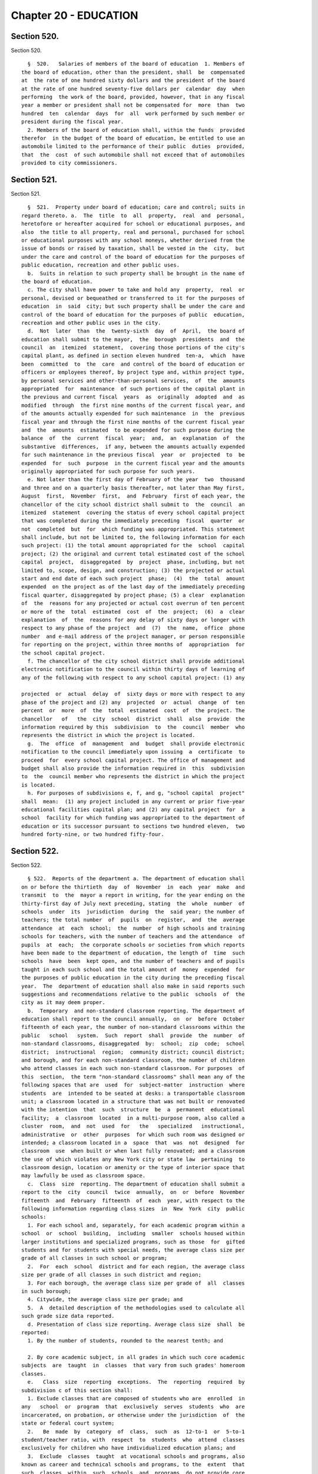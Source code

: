 Chapter 20 - EDUCATION
======================

Section 520.
------------

Section 520. ::    
        
     
        §  520.   Salaries of members of the board of education  1. Members of
      the board of education, other than the president, shall  be  compensated
      at  the rate of one hundred sixty dollars and the president of the board
      at the rate of one hundred seventy-five dollars per  calendar  day  when
      performing  the work of the board, provided, however, that in any fiscal
      year a member or president shall not be compensated for  more  than  two
      hundred  ten  calendar  days  for  all  work performed by such member or
      president during the fiscal year.
        2. Members of the board of education shall, within the funds  provided
      therefor  in the budget of the board of education, be entitled to use an
      automobile limited to the performance of their public  duties  provided,
      that  the  cost  of such automobile shall not exceed that of automobiles
      provided to city commissioners.
    
    
    
    
    
    
    

Section 521.
------------

Section 521. ::    
        
     
        §  521.  Property under board of education; care and control; suits in
      regard thereto. a.  The  title  to  all  property,  real  and  personal,
      heretofore or hereafter acquired for school or educational purposes, and
      also  the title to all property, real and personal, purchased for school
      or educational purposes with any school moneys, whether derived from the
      issue of bonds or raised by taxation, shall be vested in the  city,  but
      under the care and control of the board of education for the purposes of
      public education, recreation and other public uses.
        b.  Suits in relation to such property shall be brought in the name of
      the board of education.
        c. The city shall have power to take and hold any  property,  real  or
      personal, devised or bequeathed or transferred to it for the purposes of
      education  in  said  city; but such property shall be under the care and
      control of the board of education for the purposes of public  education,
      recreation and other public uses in the city.
        d.  Not  later  than  the  twenty-sixth  day  of  April,  the board of
      education shall submit to the mayor,  the  borough  presidents  and  the
      council  an  itemized  statement,  covering those portions of the city's
      capital plant, as defined in section eleven hundred  ten-a,  which  have
      been  committed  to  the  care  and control of the board of education or
      officers or employees thereof, by project type and, within project type,
      by personal services and other-than-personal services,  of  the  amounts
      appropriated  for  maintenance  of such portions of the capital plant in
      the previous and current fiscal  years  as  originally  adopted  and  as
      modified  through  the first nine months of the current fiscal year, and
      of the amounts actually expended for such maintenance  in  the  previous
      fiscal year and through the first nine months of the current fiscal year
      and  the  amounts  estimated  to be expended for such purpose during the
      balance  of  the  current  fiscal  year;  and,  an  explanation  of  the
      substantive  differences,  if any, between the amounts actually expended
      for such maintenance in the previous fiscal  year  or  projected  to  be
      expended  for  such  purpose  in the current fiscal year and the amounts
      originally appropriated for such purpose for such years.
        e. Not later than the first day of February of the year  two  thousand
      and three and on a quarterly basis thereafter, not later than May first,
      August  first,  November  first,  and  February  first of each year, the
      chancellor of the city school district shall submit to  the  council  an
      itemized  statement  covering the status of every school capital project
      that was completed during the immediately preceding  fiscal  quarter  or
      not  completed  but  for  which funding was appropriated. This statement
      shall include, but not be limited to, the following information for each
      such project: (1) the total amount appropriated for the  school  capital
      project; (2) the original and current total estimated cost of the school
      capital  project,  disaggregated  by  project  phase, including, but not
      limited to, scope, design, and construction; (3) the projected or actual
      start and end date of each such project  phase;  (4)  the  total  amount
      expended  on the project as of the last day of the immediately preceding
      fiscal quarter, disaggregated by project phase; (5) a clear  explanation
      of  the  reasons for any projected or actual cost overrun of ten percent
      or more of the  total  estimated  cost  of  the  project;  (6)  a  clear
      explanation  of  the  reasons for any delay of sixty days or longer with
      respect to any phase of the project  and  (7)  the  name,  office  phone
      number  and e-mail address of the project manager, or person responsible
      for reporting on the project, within three months of  appropriation  for
      the school capital project.
        f. The chancellor of the city school district shall provide additional
      electronic notification to the council within thirty days of learning of
      any of the following with respect to any school capital project: (1) any
    
      projected  or  actual  delay  of  sixty days or more with respect to any
      phase of the project and (2) any  projected  or  actual  change  of  ten
      percent  or  more  of  the  total  estimated  cost  of  the project. The
      chancellor   of   the  city  school  district  shall  also  provide  the
      information required by this  subdivision  to  the  council  member  who
      represents the district in which the project is located.
        g.  The  office  of  management  and  budget  shall provide electronic
      notification to the council immediately upon issuing  a  certificate  to
      proceed  for  every school capital project. The office of management and
      budget shall also provide the information required in  this  subdivision
      to  the  council member who represents the district in which the project
      is located.
        h. For purposes of subdivisions e, f, and g, "school capital  project"
      shall  mean:  (1) any project included in any current or prior five-year
      educational facilities capital plan; and (2) any capital project  for  a
      school  facility for which funding was appropriated to the department of
      education or its successor pursuant to sections two hundred eleven,  two
      hundred forty-nine, or two hundred fifty-four.
    
    
    
    
    
    
    

Section 522.
------------

Section 522. ::    
        
     
        § 522.  Reports of the department a. The department of education shall
      on or before the thirtieth  day  of  November  in  each  year  make  and
      transmit  to  the  mayor a report in writing, for the year ending on the
      thirty-first day of July next preceding, stating  the  whole  number  of
      schools  under  its  jurisdiction  during  the  said year; the number of
      teachers; the total number  of  pupils  on  register,  and  the  average
      attendance  at  each  school;  the  number  of high schools and training
      schools for teachers, with the number of teachers and the attendance  of
      pupils  at  each;  the corporate schools or societies from which reports
      have been made to the department of education, the length of  time  such
      schools  have  been  kept open, and the number of teachers and of pupils
      taught in each such school and the total amount of  money  expended  for
      the purposes of public education in the city during the preceding fiscal
      year.  The  department of education shall also make in said reports such
      suggestions and recommendations relative to the public  schools  of  the
      city as it may deem proper.
        b.  Temporary  and non-standard classroom reporting. The department of
      education shall report to the council annually,  on  or  before  October
      fifteenth of each year, the number of non-standard classrooms within the
      public   school   system.  Such  report  shall  provide  the  number  of
      non-standard classrooms, disaggregated  by:  school;  zip  code;  school
      district;  instructional  region;  community district; council district;
      and borough, and for each non-standard classroom, the number of children
      who attend classes in each such non-standard classroom. For purposes  of
      this  section,  the term "non-standard classrooms" shall mean any of the
      following spaces that are  used  for  subject-matter  instruction  where
      students  are  intended to be seated at desks: a transportable classroom
      unit; a classroom located in a structure that was not built or renovated
      with the intention  that  such  structure  be  a  permanent  educational
      facility;  a  classroom  located  in a multi-purpose room, also called a
      cluster  room,  and  not  used  for   the   specialized   instructional,
      administrative  or  other  purposes  for which such room was designed or
      intended; a classroom located in a  space  that  was  not  designed  for
      classroom  use  when built or when last fully renovated; and a classroom
      the use of which violates any New York city or state law  pertaining  to
      classroom design, location or amenity or the type of interior space that
      may lawfully be used as classroom space.
        c.  Class  size  reporting. The department of education shall submit a
      report to the  city  council  twice  annually,  on  or  before  November
      fifteenth  and  February  fifteenth  of  each  year, with respect to the
      following information regarding class sizes  in  New  York  city  public
      schools:
        1. For each school and, separately, for each academic program within a
      school  or  school  building,  including  smaller  schools housed within
      larger institutions and specialized programs, such as those  for  gifted
      students and for students with special needs, the average class size per
      grade of all classes in such school or program;
        2.  For  each  school  district and for each region, the average class
      size per grade of all classes in such district and region;
        3. For each borough, the average class size per grade of  all  classes
      in such borough;
        4. Citywide, the average class size per grade; and
        5.  A  detailed description of the methodologies used to calculate all
      such grade size data reported.
        d. Presentation of class size reporting. Average class size  shall  be
      reported:
        1. By the number of students, rounded to the nearest tenth; and
    
        2. By core academic subject, in all grades in which such core academic
      subjects  are  taught  in  classes  that vary from such grades' homeroom
      classes.
        e.   Class  size  reporting  exceptions.  The  reporting  required  by
      subdivision c of this section shall:
        1. Exclude classes that are composed of students who are  enrolled  in
      any   school  or  program  that  exclusively  serves  students  who  are
      incarcerated, on probation, or otherwise under the jurisdiction  of  the
      state or federal court system;
        2.   Be  made  by  category  of  class,  such  as  12-to-1  or  5-to-1
      student/teacher ratio, with  respect  to  students  who  attend  classes
      exclusively for children who have individualized education plans; and
        3.  Exclude  classes  taught  at vocational schools and programs, also
      known as career and technical schools and programs, to the  extent  that
      such  classes  within  such  schools  and  programs  do not provide core
      academic content.
        f. Dissemination of information. The reporting required by subdivision
      c of this section shall, in addition  to  being  provided  to  the  city
      council,  be  placed on the department's website, and may be distributed
      by such other means  as  the  chancellor,  in  his  or  her  discretion,
      determines  to  be  a reasonable method of providing such information to
      the public. The reporting required by  subdivision  g  of  this  section
      shall  be  provided to the city council in electronic form and be placed
      on the department's website in an  electronic  form  compatible  with  a
      non-proprietary  database  program.  Further,  a  link  to the reporting
      required by subdivision g of  this  section  shall  be  posted  on  each
      school's web portal, and such reporting may be distributed by such other
      means  as  the  chancellor, in his or her discretion, determines to be a
      reasonable method of providing such information to the public.
        g. Capacity and utilization reporting. Not later than the first day of
      November of the year two thousand thirteen and not later than the  first
      day  of  November  of  every year thereafter, the chancellor of the city
      school district shall submit to the council a  report  on  capacity  and
      utilization  data  for  the  prior school year. For the purposes of this
      subdivision, the following terms shall have the following meanings:
        "Academic intervention services" shall mean any academic or behavioral
      services  provided  to  students  in  addition  to   regular   classroom
      instruction   including,  but  not  limited  to,  services  for  special
      education students and students identified as english language learners;
        "Health clinic"  shall  mean  any  area  within  a  school  designated
      exclusively for providing health services to students including, but not
      limited to, physical examinations and screenings for vision, hearing and
      other medical conditions;
        "Non-school  organization" shall mean any organization or program that
      is not operated by the New York city department of education  including,
      but not limited to, after school programs, general education development
      programs and social services;
        "Physical  fitness space" shall mean any space used for the purpose of
      physical fitness instruction;
        "School" shall mean any elementary, middle or high school  within  the
      jurisdiction  of  the  New  York city department of education and in any
      educational facility owned or leased by the city of  New  York,  holding
      some  combination  thereof  including,  but  not limited to, district 75
      schools and charter schools; and
        "Teachers' lounge" shall mean any space exclusively designated for use
      by teachers and school staff for non-instructional time.
        Such report shall include the total number of each  type  of  room  or
      space  listed  below,  indicate  whether  such  type of room or space is
    
      shared by multiple schools, and provide the  following  information  for
      each school building and each school within a building or structure that
      holds  one  or  more  schools,  and  shall identify space utilized for a
      specified   purpose  if  such  space  is  primarily  utilized  for  such
      identified purpose no less than fifty percent of the time, provided that
      nothing herein shall prevent the reporting of additional spaces that are
      utilized for less than fifty percent of the time if such  percentage  of
      time  is indicated in the report, provided that all information required
      by  this  subdivision  shall  be  aggregated  citywide,   as   well   as
      disaggregated   by  community  school  district,  council  district  and
      borough:
        1. Cluster rooms or specialty rooms used for the purpose of delivering
      specialized instruction and  the  purposes  for  which  such  rooms  are
      utilized  in  such  subject  areas  including,  but not limited to, art,
      music, dance, science, computer, theatre and shop, by type of usage, and
      the square footage of each such room;
        2. Rooms  utilized  for  occupational  or  physical  therapy,  speech,
      hearing,  vision,  adaptive physical education, counseling, school-based
      support teams and testing accommodations for students with disabilities,
      by type of usage, and the square footage of each such room;
        3. Rooms utilized for academic intervention services, and  the  square
      footage of each such room;
        4. Rooms utilized as physical fitness space including, but not limited
      to,  gymnasiums  and  other physical fitness space, including the square
      footage of each such room;
        5. Non-instructional spaces, such as hallways, used for  instructional
      purposes,  academic  intervention services, or therapeutic or counseling
      services;
        6. Health clinics, and the square footage of each such health clinic;
        7. Student locker rooms;
        8. Student bathrooms;
        9. Teachers' lounges;
        10. Auditoriums, and the square footage of each such auditorium;
        11. Libraries, and the square footage of each such library;
        12. Lunchrooms, the square footage of each  such  lunchroom,  and  the
      number of periods or half periods in which the lunchroom is utilized for
      the purpose of serving meals each day by each school;
        13.  Rooms  or  spaces  occupied  by non-school organizations, and the
      square footage being occupied by each such organization.
    
    
    
    
    
    
    

Section 523.
------------

Section 523. ::    
        
     
        §  523.    Removal by mayor after hearing.  Any member of the board of
      education or of the local school board may be removed by  the  mayor  on
      proof  of  official  misconduct  in  office or of negligence in official
      duties or of conduct in any manner connected with  official  duties,  or
      otherwise,  which  tends  to  discredit the office of such member or the
      school system, or for mental or physical inability  to  perform  duties;
      but  before  removal  such member shall receive notice in writing of the
      charges and copy thereof, and shall be entitled to a hearing  on  notice
      before the mayor and to the assistance of counsel at said hearing.
    
    
    
    
    
    
    

Section 526.
------------

Section 526. ::    
        
     
        §  526.    Powers  of  investigation.    The  board  of  education may
      investigate, of its own motion or otherwise either in the board or by  a
      committee  of  its  own  body, any subject of which it has cognizance or
      over which it has legal control, including the conduct  of  any  of  its
      members  or  employees  or  those of any local school board; and for the
      purpose of such investigation, such board or its president, or committee
      or its chairman, shall have and may exercise  all  the  powers  which  a
      board  of education has or may exercise in the case of a trial under the
      Education Law or the Civil Practice  Law  and  Rules.    Any  action  or
      determination  of  a  committee  appointed  under the provisions of this
      section shall be subject to approval or reversal by the board, which may
      also modify the determination of the committee in such way as the  board
      shall  deem proper and just, and the judgment of the board thereon shall
      be final.
    
    
    
    
    
    
    

Section 526-a.
--------------

Section 526-a. ::    
        
     
        §  526-a. Powers of investigation. a. Statement of purpose and intent.
      The purpose and intent of this section is to ensure that  all  suspected
      crimes committed by an adult against a student or another adult, and all
      allegations  of  sex-offenses  or  other  violent  crimes committed by a
      student against another  student,  including  any  bias-related  violent
      crime committed by any adult or student, in a public school, is reported
      to  the  police department and the special commissioner of investigation
      for the New York city school district.  It is not the purpose and intent
      of this section to mandate  the  reporting  of  incidents  amounting  to
      ordinary misbehavior and "name calling" among students.
        b.  Where,  the board, a committee of the board or officer or employee
      of the city school district of the city of  New  York  has  evidence  or
      other  information  relating to a suspected crime, the board, committee,
      officer or employee which has such information shall immediately  report
      such  evidence  or  other  information  to the police department and the
      special commissioner of investigation, in a form and  manner  prescribed
      by  rule  by  the  police  department,  and  to  the school's principal,
      provided, however, that if such evidence or other  information  directly
      or  indirectly  involves or implicates such school principal, the report
      shall be made to the district  superintendent  as  well  as  the  police
      department.
        c.  Where  there  is  a  suspected  crime  against a child, the school
      principal or district superintendent shall promptly notify the parent or
      legal guardian of such child about whom a report has been  made,  except
      where,  after  consultation  with  the police department and the special
      commissioner of investigation, it is determined that  such  notification
      would impede a criminal investigation.
        d. Any such committee or individual who in good faith reports evidence
      or  other  information  relating  to  a  suspected  crime  to the police
      department and school principal or district superintendent in accordance
      with the provisions of subdivision b of this section shall have immunity
      from any civil liability that may arise from the making of such  report,
      and  the school district or any school district employee shall not take,
      request or cause a retaliatory action  against  any  such  committee  or
      individual who makes a report. Nothing herein shall abrogate obligations
      of  confidentiality imposed by certain privileged relationships pursuant
      to state law.
        e. The police department  shall  promulgate  all  rules  necessary  to
      implement the provisions of this section.
        f. The provisions of this section shall not be construed as either (1)
      limiting  the  authority  of any agency, commission, other entity or its
      members to conduct any administrative, civil or  criminal  investigation
      that  is  within  the  scope  of  their  authority,  or (2) limiting any
      obligation to file a report with  any  city,  state  or  federal  agency
      concerning a suspected crime or other activity.
    
    
    
    
    
    
    

Section 527.
------------

Section 527. ::    
        
     
        §  527.  Changes in state law. This chapter shall not prevent the city
      from exercising any power now or hereafter conferred by law.
    
    
    
    
    
    
    

Section 528.
------------

Section 528. ::    
        
     
        §  528. The installation and operation of security cameras in New York
      City public schools.
        a. Installation of Security Cameras. The New York City  department  of
      education,  in  consultation  with  the New York City police department,
      shall install  security  cameras  at  schools  and  consolidated  school
      locations  operated by the department of education where the chancellor,
      in consultation with the New York City  police  department,  deems  such
      cameras  appropriate  for safety purposes. Such cameras may be placed at
      the entrance and exit doors of each school and may be placed in any area
      of the school where individuals do not have a reasonable expectation  of
      privacy.  The  number,  type,  placement,  and  location of such cameras
      within each school shall be at  the  discretion  of  the  department  of
      education,  in  consultation  with  the principal of each school and the
      police department.
        b.  Schedule  of  Installation.  The  department  of   education,   in
      consultation  with  the  police department, shall set the priorities for
      installation of cameras as set forth in subdivision a to  include  among
      other  appropriate  factors  consideration  of  the level of violence in
      schools, as determined by the police department and  the  department  of
      education.  By  the  end  of 2006, the potential installation of cameras
      shall have been reviewed for all schools under the jurisdiction  of  the
      department  of  education,  including  elementary schools. At the end of
      2006, the department of education shall submit  a  report  to  the  city
      council indicating, for each school under its jurisdiction, the findings
      of the review and the reasons for the findings contained therein.
    
    
    
    
    
    
    

Section 529.
------------

Section 529. ::    
        
     
        §  529.  Education  department  and  police department school incident
      reporting requirements.
        a. The New York city department of education, or its successor,  shall
      make available to the public, pursuant to subdivision d of this section,
      reports   that   reflect  the  environment  of  criminal  and  seriously
      disruptive behavior in schools operated by the department of education.
        b. Such reports shall include an  annual  reporting,  on  a  city-wide
      basis as well as for each school or co-located group of schools operated
      by  the department of education, of information reported by the New York
      city police department to the department of education on the  following:
      the  total  amount  of  major  felony  crime,  disaggregated  by  felony
      category; the total amount  of  other  crime,  disaggregated  by  crimes
      against  persons  and  crimes  against property; and the total amount of
      non-criminal incidents.
        c. Such reports shall also include an annual reporting, on a city-wide
      basis as well as for each school or co-located group of schools operated
      by  the  department  of  education,  of  incidents  designated  by   the
      chancellor  in  the  citywide  standards  of discipline and intervention
      measures (the "discipline code") as seriously disruptive,  dangerous  or
      violent  behavior in schools operated by the department of education, as
      reported in the department of education's  online  occurrence  reporting
      system, or a successor reporting system. The chancellor, in consultation
      with   the   police   department,  shall  develop  guidelines  to  avoid
      duplicative  reporting  pursuant  to  this  subdivision  of  information
      already contained in reports described in subdivision b of this section.
        d.  The  department  of education shall make such reports available on
      its web site and shall include such information  in  the  school  report
      card  for  each  school that it operates. The department shall also make
      such reports available in paper form at all schools and all district and
      regional offices, and shall provide copies to  the  public  on  request.
      Such annual reports shall be available by October 1st, and shall include
      data  from the previous school year (September 1st through June 30th) of
      information reported by the New  York  city  police  department  to  the
      department  of  education and, as soon as practicable, but no later than
      one year after the effective date of this law, shall  also  include  the
      reports   generated   by   the  department  of  education  described  in
      subdivision c of this section.
    
    
    
    
    
    
    

Section 530.
------------

Section 530. ::    
        
     
        * § 530. Reporting requirements.
        a.  The New York city department of education, or its successor, shall
      report annually to the  metropolitan  transportation  authority,  on  or
      before  the  fifteenth  day  of  August  of  each  year,  the  following
      information:
        1. The name and address of any school under the  jurisdiction  of  the
      department  of education that is to begin its first year of operation in
      the upcoming school year, the number of students enrolled  in  any  such
      school,  and  the  zip  codes of the students and the percentage of such
      students in each such zip code attending each respective school;
        2. The name and address of any school receiving an increase of 200  or
      more  students  enrolled  for the upcoming school year, the zip codes of
      the new students enrolled in any such school, and the percentage of such
      new students in each such zip code.
        * NB There are 2 § 530's
    
    
    
    
    
    
    

Section 530-b
-------------

Section 530-b ::    
        
     
        §  530-b Student discharge reporting data. a. For the purposes of this
      section:
        1. "Cohort" shall  mean  a  group  of  students  who  entered  into  a
      specified grade in the same year.
        2.  "Department" shall mean the department of education of the city of
      New York.
        3. "Discharge code" shall refer to any code utilized by the department
      to indicate when a student leaves a school within the department without
      transferring  to  another  school  within  the  department  or   without
      graduating.
        4.  "Discharged"  shall  mean any student whose enrollment at a school
      organization  has  been  voluntarily  or  involuntarily  terminated   or
      withdrawn  for  reasons  including,  but  not limited to, discharge to a
      private or parochial school or a non-DOE institution, or the absence  of
      any student after twenty consecutive days.
        5.  "Graduation"  shall  mean  the  act  of  meeting  all requirements
      outlined by the state education law in order to receive  a  high  school
      diploma.
        6. "Student" shall mean any pupil under the age of 21.
        7.  "Transfer  code" shall mean to any code utilized by the department
      to indicate  when  a  student  transfers  from  one  school  within  the
      department to another school within the department.
        8.  "Transferred"  shall  mean any student who has been voluntarily or
      involuntarily reassigned to another school or program including, but not
      limited to, a part-time  or  full-time  department  GED  program,  or  a
      temporary reassignment to another school program.
        b. Not later than June 30th of the year two thousand and twelve and on
      an  annual  basis thereafter, the chancellor of the city school district
      of the city of New York shall submit to the  council  and  post  on  the
      department's  website,  a report which identifies the number of students
      discharged or transferred during the  previous  school  year  from  each
      school  under  the  jurisdiction  of such district including any and all
      discharge and transfer codes utilized by the district and  disaggregated
      by  cohort  for  grades nine through twelve and by grade for students in
      grade six through eight. Such report shall include, but not  be  limited
      to, the following information:
        1.  The total number of students discharged from each school in grades
      nine through twelve, disaggregated by cohort, age as of December 31st of
      the previous calendar year,  race/ethnicity,  gender,  English  language
      learner status and special education status.
        2.  The total number of students discharged from each school in grades
      six through  eight,  disaggragated  by  grade,  race/ethnicity,  gender,
      English language learner status and special education status.
        3. The total number of students in grades nine through twelve who left
      their  respective  school,  disaggregated by all discharge, transfer and
      graduation codes used by the department.
        4. The total number of students in grades six through eight  who  left
      their  respective  school,  disaggregated by all discharge, transfer and
      graduation codes used by the department.
        5. The total  number  of  students  in  grades  nine  through  twelve,
      discharged due to reasons relating to pregnancy or parenting.
        6.  The  total  number  of  students  in  grades  six  through  eight,
      disaggregated by grade,  discharged  to  parochial  schools  or  private
      schools.
        7.  The  total  number  of  students  in  grades  nine through twelve,
      disaggregated by cohort, discharged  to  parochial  schools  or  private
      schools.
    
        8.  The  total  number  of  students  in  grades  six  through  eight,
      disaggregated by grade, enrolled in school at correctional facilities or
      detention programs.
        9.  The  total  number  of  students  in  grades  nine through twelve,
      disaggregated by cohort, enrolled in school at  correctional  facilities
      or detention programs.
        10.  The  total  number  of  students discharged in grades six through
      eight, disaggregated by grade, receiving special education services.
        11. The total number of students discharged  in  grades  nine  through
      twelve, disaggregated by cohort, receiving special education services.
        12.  All  information  required  by  this  section shall be aggregated
      citywide, as well as  disaggregated  by  borough  and  community  school
      district.
        c.  No  information that is otherwise required to be reported pursuant
      to this section shall be reported in a manner  that  would  violate  any
      applicable  provision  of  federal,  state  or local law relating to the
      privacy  of  student  information  or  that  would  interfere  with  law
      enforcement  investigations  or otherwise conflict with the interests of
      law enforcement. If a category contains between 0  and  9  students,  or
      allows  another category to be narrowed to between 0 and 9 students, the
      number shall be replaced with a symbol.
    
    
    
    
    
    
    

Section 530-c
-------------

Section 530-c ::    
        
     
        § 530-c Student graduation reporting data. a. For the purposes of this
      section:
        1.  "Alternative  education  program"  shall  mean any program that is
      specifically designed  to  meet  the  academic  needs  of  traditionally
      underperforming students.
        2.  "Department" shall mean the department of education of the city of
      New York.
        3. "Self-contained" shall mean any special education  program  wherein
      special  education  students  are  not integrated with general education
      students during academic instruction.
        b. Not later than February 1st of the year two thousand and twelve and
      on an annual  basis  thereafter,  the  chancellor  of  the  city  school
      district of the city of New York shall submit to the council and post on
      the  department's  website,  a report which identifies schools under the
      jurisdiction of such district that have been closed during the  previous
      school  year  and the number of students at each such school who did not
      complete their respective graduation requirements prior to  the  closure
      of  such  school.  Such report shall include, but not be limited to, the
      following information with respect to such students who did not complete
      graduation requirements in the prior school year:
        1. The total number and percentage of students  at  each  such  school
      assigned to a different school and the school to which each such student
      was  assigned,  including,  but  not  limited  to, alternative education
      programs, young adult borough  center  programs  and  general  education
      development programs.
        2.  The  total  number and percentage of students who were absent from
      school 0 to 20, 21-40, 41-60, 61-80, and 81-100 percent of the  time  in
      the prior school year.
        3.  The  total number and percentage of students who utilized a credit
      recovery option in order to accumulate credits.
        4. The total number  and  percentage  of  students  receiving  special
      education  services  including, but not limited to, students assigned to
      self-contained programs.
        5. The total number and percentage of students  who  were  assigned  a
      dropout  code  by the department including, but not limited to, students
      who were identified by the department  as  having  an  unknown  address,
      exceeding  21  years  of  age,  entering military service or voluntarily
      withdrawing.
        6. For students in grades nine through twelve, the  total  number  and
      percentage  of  students  at  each  school whose grade point average was
      recorded below 2.0; between 2.0 and 3.0; and between 3.0 and 4.0.
        7. All information required by this subdivision shall be disaggregated
      by grade, age as  of  December  31st  of  the  previous  calendar  year,
      race/ethnicity,  gender,  English  language  learner status, and special
      education status.
        8. All information required by this subdivision  shall  be  aggregated
      citywide,  as  well  as  disaggregated  by  borough and community school
      district.
        c. No information that is otherwise required to be  reported  pursuant
      to  this  section  shall  be reported in a manner that would violate any
      applicable provision of federal, state or  local  law  relating  to  the
      privacy  of  student  information  or  that  would  interfere  with  law
      enforcement investigations or otherwise conflict with the  interests  of
      law  enforcement.  If  a  category contains between 0 and 9 students, or
      allows another category to be narrowed to between 0 and 9 students,  the
      number shall be replaced with a symbol.
    
    
    
    
    
    
    

Section 530-d
-------------

Section 530-d ::    
        
     
        §  530-d  Notification requirements, PCBs. a. For the purposes of this
      section, the following terms shall have the following meanings:
        1. "Department" shall mean the New York city department of education.
        2. "PCBs" shall mean polychlorinated biphenyls.
        3. "PCB light ballast" shall mean a device that electrically  controls
      fluorescent  light  fixtures  and  that  includes  a PCB small capacitor
      containing dielectric.
        4.  "PCB  lighting  removal  plan"   shall   mean   the   department's
      comprehensive  plan  to remove, replace or remediate light fixtures that
      have used or are using PCB light ballasts or are presumed to  have  used
      or to be using PCB light ballasts.
        5.  "Reportable  PCB  levels" shall mean written test results of light
      fixtures including, but  not  limited  to,  air,  wipe  or  bulk  sample
      analysis, performed by or at the request of the department, the New York
      city  school  construction  authority or the United States environmental
      protection agency that show concentrations  of  PCBs  which  exceed  the
      amount  allowable  pursuant to the applicable regulations promulgated by
      the United States environmental protection agency, and shall  also  mean
      the  inspection  results of light fixtures that are leaking and presumed
      to have used or to be using PCB light ballasts.
        6. "Public school" shall mean any school in a building owned or leased
      by  the  department,  including  charter  schools,  that  contains   any
      combination of grades from kindergarten through grade twelve.
        b.  The  department  shall  notify  the  parents  of  students and the
      employees in any public school that has been  inspected  or  tested  for
      reportable  PCB levels of the results of such inspection or testing, and
      whether the results of such  inspection  or  testing  were  negative  or
      positive,  within seven days of receiving such results; provided that if
      such results are received during  a  scheduled  school  vacation  period
      exceeding  five  days  and  the  area  where  such inspection or testing
      occurred is  not  being  used  by  students  during  such  period,  such
      notification  shall  occur no later than seven days following the end of
      such period.  The  department  shall  also  post  such  results  on  the
      department's website within seven days of receiving such results.
        c. The notification required pursuant to subdivision b of this section
      shall  include  information  setting  forth the steps the department has
      taken and will take to address such reportable PCB levels, including the
      timeframe during which such  reportable  PCB  levels  were  or  will  be
      addressed.  If  such  steps are not completed within such timeframe then
      the department shall notify  such  parents  and  employees  of  the  new
      timeframe  for such steps. The department shall also notify such parents
      and employees within seven days  of  the  date  such  steps  to  address
      reportable PCB levels are completed.
        d.  Not  later  than  the  fifteenth day of April of the year 2012 and
      annually thereafter not later than the fifteenth day  of  November,  the
      department shall notify the parents of students and the employees in any
      public  school  identified  as  part  of  the  department's PCB lighting
      removal plan that such school has been identified as part of  such  plan
      and  shall  provide  in  such annual notice an explanation regarding the
      department's PCB lighting removal plan including, but  not  limited  to,
      the  reasons  for  removal,  replacement,  or remediation, the fact that
      certain light fixtures are presumed to contain PCBs,  and  the  schedule
      for such removal, replacement or remediation.
    
    
    
    
    
    
    

Section 530-e
-------------

Section 530-e ::    
        
     
        §  530-e  PCB reporting data. a. For the purposes of this section, the
      following terms shall have the following meanings:
        1. "Department" shall mean the New York city department of education.
        2. "PCBs" shall mean polychlorinated biphenyls.
        3. "PCB light ballast" shall mean a device that electrically  controls
      fluorescent  light  fixtures  and  that  includes  a PCB small capacitor
      containing dielectric.
        4.  "PCB  lighting  removal  plan"   shall   mean   the   department's
      comprehensive  plan  to remove, replace or remediate light fixtures that
      have used or are using PCB light ballasts or are presumed to  have  used
      or to be using PCB light ballasts.
        5.  "Reportable  PCB  levels" shall mean written test results of light
      fixtures including, but  not  limited  to,  air,  wipe  or  bulk  sample
      analysis, performed by or at the request of the department, the New York
      city  school  construction  authority or the United States environmental
      protection agency that show concentrations  of  PCBs  which  exceed  the
      amount  allowable  pursuant to the applicable regulations promulgated by
      the United States environmental protection agency, and shall  also  mean
      the  inspection  results of light fixtures that are leaking and presumed
      to have used or to be using PCB light ballasts.
        6. "Public school" shall mean any school in a building owned or leased
      by  the  department,  including  charter  schools,  that  contains   any
      combination of grades from kindergarten through grade twelve.
        b.  Not  later  than  the  fifteenth day of April of the year 2012 the
      department shall  submit  to  the  council  a  preliminary  report,  and
      annually  thereafter  not  later  than the fifteenth day of November the
      department shall submit to the council a report, regarding the  progress
      of  the  department's  PCB  lighting  removal  plan and the department's
      efforts to address caulk in public schools and shall post such report on
      the department's website. The report shall include, but not  be  limited
      to:  information  regarding the overall progress on such plan including,
      but not limited to, an updated list of public schools identified as part
      of such plan, the steps that will be taken  to  address  reportable  PCB
      levels  at such schools, and the schedule for addressing such reportable
      PCB levels at such schools; a  list  of  schools  where  reportable  PCB
      levels  have  been addressed, the steps taken to address such reportable
      PCB levels including, but not limited to, information regarding  whether
      light fixtures and floor tiles were removed, replaced or remediated, and
      the  timeframe during which such reportable PCB levels were addressed; a
      list of schools for which notification was sent to parents and employees
      pursuant to subdivision b of section 530-d of this  chapter,  the  steps
      taken to address the presence and removal, replacement or remediation of
      PCB  light  ballasts  at  such  schools,  including  the number of light
      fixtures and floor tiles that were removed, replaced or  remediated  and
      the  reasons  for  which inspection or testing for reportable PCB levels
      occurred including, but not limited to, routine inspection and discovery
      of a leaking ballast or pursuant to a  consent  order  or  any  existing
      agreement  with  the  United  States  environmental protection agency; a
      summary of the test results for any routine testing for  PCBs  in  caulk
      performed  by or at the direction of the department or the New York city
      school construction authority  including,  but  not  limited  to,  which
      schools  were  tested and for what reason, and information pertaining to
      the steps the department has taken and will take to address the presence
      and removal of PCBs in caulking including, but not limited to, the  test
      results  of any pilot study conducted pursuant to a consent order or any
      existing agreement  with  the  United  States  environmental  protection
      agency,  an  update  on the status of such pilot study, and in the event
      that the department and New  York  City  school  construction  authority
    
      reach  agreement  with the United States environmental protection agency
      at some future  date  on  a  final  citywide  PCB  management  plan,  as
      described  in  and  pursuant to all terms and conditions of the existing
      agreement   with  EPA,  a  description  and  update  on  PCB  management
      activities, including the management of PCBs  in  caulking,  implemented
      under  such  a  final plan. All information required by this subdivision
      shall be aggregated citywide, as  well  as  disaggregated  by  community
      school district, council district and borough.
        c.  The  report  shall  include  a  link  to information posted on the
      website of the department of health and  mental  hygiene  that  provides
      answers to frequently asked questions regarding PCBs.
        d.  The  requirements  of  this  section  shall no longer be in effect
      following the  department's  submission  to  the  council  of  a  report
      documenting  that  the  removal  of  all  light fixtures pursuant to the
      department's PCB lighting removal plan has been completed.
    
    
    
    
    
    
    

Section 530-f
-------------

Section 530-f ::    
        
     
        * § 530-f Instructional arts requirements data.
        a. For the purposes of this section:
        "Department" shall mean the department of education of the city of New
      York.
        "Instructional  requirements  for the arts" shall mean the regulations
      promulgated within part 100 of title 8, or successor regulations, of the
      New York code rules and regulations by the New York  state  commissioner
      of education.
        b.  Not  later  than  February  15th  2014,  and  on  an  annual basis
      thereafter by the 15th of February, the department shall submit  to  the
      council  and  post  on  the  department's  website,  data  regarding the
      provision of instructional requirements for the arts in schools for  the
      preceding school year. Such report shall include, but not be limited to:
        1.  The  total  number  and  percentage of schools serving students in
      grades one through six that have met all instructional  requirements  in
      all of the following disciplines: music, dance, theatre and visual arts;
        2.  The  total  number  and  percentage of students in grade eight who
      have:
        i. completed all instructional requirements for the arts grades  seven
      through eight;
        3. The total number and percentage of high school graduates who have:
        i.  completed  all  instructional requirements for the arts for grades
      nine through twelve;
        4. The total number of full-time licensed arts  instructors  on  staff
      for grades seven through twelve including but not limited to their areas
      of arts certification; and
        5.  The  total  number of part-time licensed arts instructors on staff
      for grades seven through twelve including but not limited to their areas
      of arts certification.
        c. Data shall include demographic information regarding the racial and
      ethnic composition of the school and shall include,  but  shall  not  be
      limited  to,  the  percentage  of  special  education  students  and the
      percentage of English language learners.
        d. All information required to be reported by this  section  shall  be
      aggregated  citywide, as well as disaggregated by city council district,
      community school district and school.
        e. No information that is otherwise required to be  reported  pursuant
      to  this  section  shall  be reported in a manner that would violate any
      applicable provision of federal, state or  local  law  relating  to  the
      privacy  of  student  information  or  that  would  interfere  with  law
      enforcement investigations or otherwise conflict with the  interests  of
      law  enforcement.  If  a  category contains between 0 and 9 students, or
      allows another category to be narrowed to between 0 and 9 students,  the
      number shall be replaced with a symbol.
        * NB Effective March 17, 2014
    
    
    
    
    
    
    

